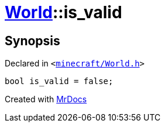 [#World-is_valid]
= xref:World.adoc[World]::is&lowbar;valid
:relfileprefix: ../
:mrdocs:


== Synopsis

Declared in `&lt;https://github.com/PrismLauncher/PrismLauncher/blob/develop/minecraft/World.h#L91[minecraft&sol;World&period;h]&gt;`

[source,cpp,subs="verbatim,replacements,macros,-callouts"]
----
bool is&lowbar;valid = false;
----



[.small]#Created with https://www.mrdocs.com[MrDocs]#
